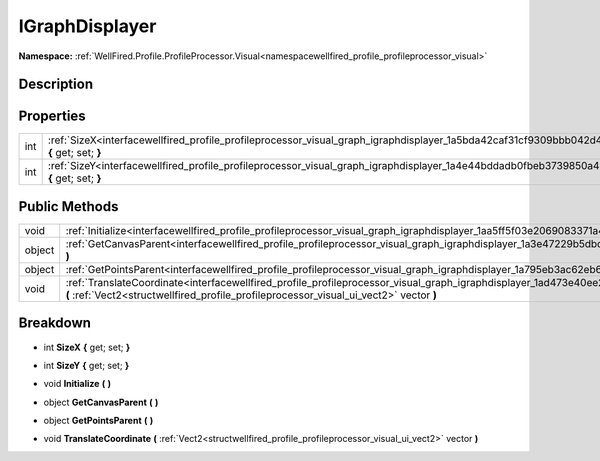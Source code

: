 .. _interfacewellfired_profile_profileprocessor_visual_graph_igraphdisplayer:

IGraphDisplayer
================

**Namespace:** :ref:`WellFired.Profile.ProfileProcessor.Visual<namespacewellfired_profile_profileprocessor_visual>`

Description
------------



Properties
-----------

+-------------+--------------------------------------------------------------------------------------------------------------------------------------------------+
|int          |:ref:`SizeX<interfacewellfired_profile_profileprocessor_visual_graph_igraphdisplayer_1a5bda42caf31cf9309bbb042d4dd953cf>` **{** get; set; **}**   |
+-------------+--------------------------------------------------------------------------------------------------------------------------------------------------+
|int          |:ref:`SizeY<interfacewellfired_profile_profileprocessor_visual_graph_igraphdisplayer_1a4e44bddadb0fbeb3739850a42eca613d>` **{** get; set; **}**   |
+-------------+--------------------------------------------------------------------------------------------------------------------------------------------------+

Public Methods
---------------

+-------------+------------------------------------------------------------------------------------------------------------------------------------------------------------------------------------------------------------------------------------+
|void         |:ref:`Initialize<interfacewellfired_profile_profileprocessor_visual_graph_igraphdisplayer_1aa5ff5f03e2069083371a481f0f6aa0bc>` **(**  **)**                                                                                         |
+-------------+------------------------------------------------------------------------------------------------------------------------------------------------------------------------------------------------------------------------------------+
|object       |:ref:`GetCanvasParent<interfacewellfired_profile_profileprocessor_visual_graph_igraphdisplayer_1a3e47229b5dbd4d5e8f06fb4c593e9730>` **(**  **)**                                                                                    |
+-------------+------------------------------------------------------------------------------------------------------------------------------------------------------------------------------------------------------------------------------------+
|object       |:ref:`GetPointsParent<interfacewellfired_profile_profileprocessor_visual_graph_igraphdisplayer_1a795eb3ac62eb6bd76801ec063df06996>` **(**  **)**                                                                                    |
+-------------+------------------------------------------------------------------------------------------------------------------------------------------------------------------------------------------------------------------------------------+
|void         |:ref:`TranslateCoordinate<interfacewellfired_profile_profileprocessor_visual_graph_igraphdisplayer_1ad473e40ee2e696f97e49fc1e435661b5>` **(** :ref:`Vect2<structwellfired_profile_profileprocessor_visual_ui_vect2>` vector **)**   |
+-------------+------------------------------------------------------------------------------------------------------------------------------------------------------------------------------------------------------------------------------------+

Breakdown
----------

.. _interfacewellfired_profile_profileprocessor_visual_graph_igraphdisplayer_1a5bda42caf31cf9309bbb042d4dd953cf:

- int **SizeX** **{** get; set; **}**

.. _interfacewellfired_profile_profileprocessor_visual_graph_igraphdisplayer_1a4e44bddadb0fbeb3739850a42eca613d:

- int **SizeY** **{** get; set; **}**

.. _interfacewellfired_profile_profileprocessor_visual_graph_igraphdisplayer_1aa5ff5f03e2069083371a481f0f6aa0bc:

- void **Initialize** **(**  **)**

.. _interfacewellfired_profile_profileprocessor_visual_graph_igraphdisplayer_1a3e47229b5dbd4d5e8f06fb4c593e9730:

- object **GetCanvasParent** **(**  **)**

.. _interfacewellfired_profile_profileprocessor_visual_graph_igraphdisplayer_1a795eb3ac62eb6bd76801ec063df06996:

- object **GetPointsParent** **(**  **)**

.. _interfacewellfired_profile_profileprocessor_visual_graph_igraphdisplayer_1ad473e40ee2e696f97e49fc1e435661b5:

- void **TranslateCoordinate** **(** :ref:`Vect2<structwellfired_profile_profileprocessor_visual_ui_vect2>` vector **)**

